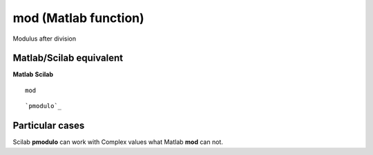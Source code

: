 


mod (Matlab function)
=====================

Modulus after division



Matlab/Scilab equivalent
~~~~~~~~~~~~~~~~~~~~~~~~
**Matlab** **Scilab**

::

    mod



::

    `pmodulo`_




Particular cases
~~~~~~~~~~~~~~~~

Scilab **pmodulo** can work with Complex values what Matlab **mod**
can not.



